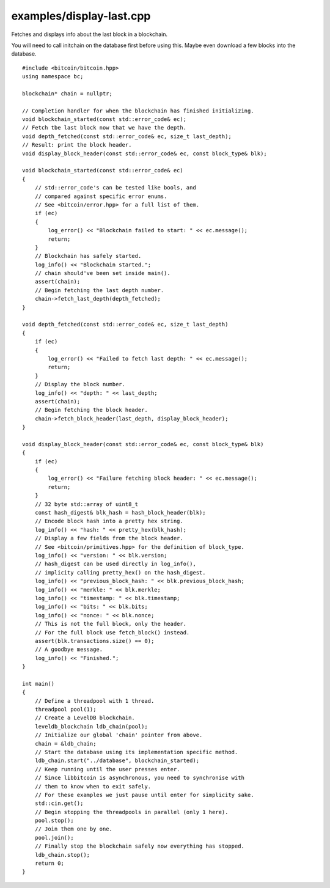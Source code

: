 .. _examples_display-last:

examples/display-last.cpp
#####################

Fetches and displays info about the last block in a blockchain.

You will need to call initchain on the database first before using this.
Maybe even download a few blocks into the database.

::

    #include <bitcoin/bitcoin.hpp>
    using namespace bc;
    
    blockchain* chain = nullptr;
    
    // Completion handler for when the blockchain has finished initializing.
    void blockchain_started(const std::error_code& ec);
    // Fetch tbe last block now that we have the depth.
    void depth_fetched(const std::error_code& ec, size_t last_depth);
    // Result: print the block header.
    void display_block_header(const std::error_code& ec, const block_type& blk);
    
    void blockchain_started(const std::error_code& ec)
    {
        // std::error_code's can be tested like bools, and
        // compared against specific error enums.
        // See <bitcoin/error.hpp> for a full list of them.
        if (ec)
        {
            log_error() << "Blockchain failed to start: " << ec.message();
            return;
        }
        // Blockchain has safely started.
        log_info() << "Blockchain started.";
        // chain should've been set inside main().
        assert(chain);
        // Begin fetching the last depth number.
        chain->fetch_last_depth(depth_fetched);
    }
    
    void depth_fetched(const std::error_code& ec, size_t last_depth)
    {
        if (ec)
        {
            log_error() << "Failed to fetch last depth: " << ec.message();
            return;
        }
        // Display the block number.
        log_info() << "depth: " << last_depth;
        assert(chain);
        // Begin fetching the block header.
        chain->fetch_block_header(last_depth, display_block_header);
    }
    
    void display_block_header(const std::error_code& ec, const block_type& blk)
    {
        if (ec)
        {
            log_error() << "Failure fetching block header: " << ec.message();
            return;
        }
        // 32 byte std::array of uint8_t
        const hash_digest& blk_hash = hash_block_header(blk);
        // Encode block hash into a pretty hex string.
        log_info() << "hash: " << pretty_hex(blk_hash);
        // Display a few fields from the block header.
        // See <bitcoin/primitives.hpp> for the definition of block_type.
        log_info() << "version: " << blk.version;
        // hash_digest can be used directly in log_info(),
        // implicity calling pretty_hex() on the hash_digest.
        log_info() << "previous_block_hash: " << blk.previous_block_hash;
        log_info() << "merkle: " << blk.merkle;
        log_info() << "timestamp: " << blk.timestamp;
        log_info() << "bits: " << blk.bits;
        log_info() << "nonce: " << blk.nonce;
        // This is not the full block, only the header.
        // For the full block use fetch_block() instead.
        assert(blk.transactions.size() == 0);
        // A goodbye message.
        log_info() << "Finished.";
    }
    
    int main()
    {
        // Define a threadpool with 1 thread.
        threadpool pool(1);
        // Create a LevelDB blockchain.
        leveldb_blockchain ldb_chain(pool);
        // Initialize our global 'chain' pointer from above.
        chain = &ldb_chain;
        // Start the database using its implementation specific method.
        ldb_chain.start("../database", blockchain_started);
        // Keep running until the user presses enter.
        // Since libbitcoin is asynchronous, you need to synchronise with
        // them to know when to exit safely.
        // For these examples we just pause until enter for simplicity sake.
        std::cin.get();
        // Begin stopping the threadpools in parallel (only 1 here).
        pool.stop();
        // Join them one by one.
        pool.join();
        // Finally stop the blockchain safely now everything has stopped.
        ldb_chain.stop();
        return 0;
    }

